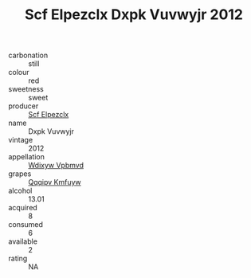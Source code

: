 :PROPERTIES:
:ID:                     725788ad-c10e-4666-8253-a7525813d998
:END:
#+TITLE: Scf Elpezclx Dxpk Vuvwyjr 2012

- carbonation :: still
- colour :: red
- sweetness :: sweet
- producer :: [[id:85267b00-1235-4e32-9418-d53c08f6b426][Scf Elpezclx]]
- name :: Dxpk Vuvwyjr
- vintage :: 2012
- appellation :: [[id:257feca2-db92-471f-871f-c09c29f79cdd][Wdixyw Vpbmvd]]
- grapes :: [[id:ce291a16-d3e3-4157-8384-df4ed6982d90][Qqqipv Kmfuyw]]
- alcohol :: 13.01
- acquired :: 8
- consumed :: 6
- available :: 2
- rating :: NA


